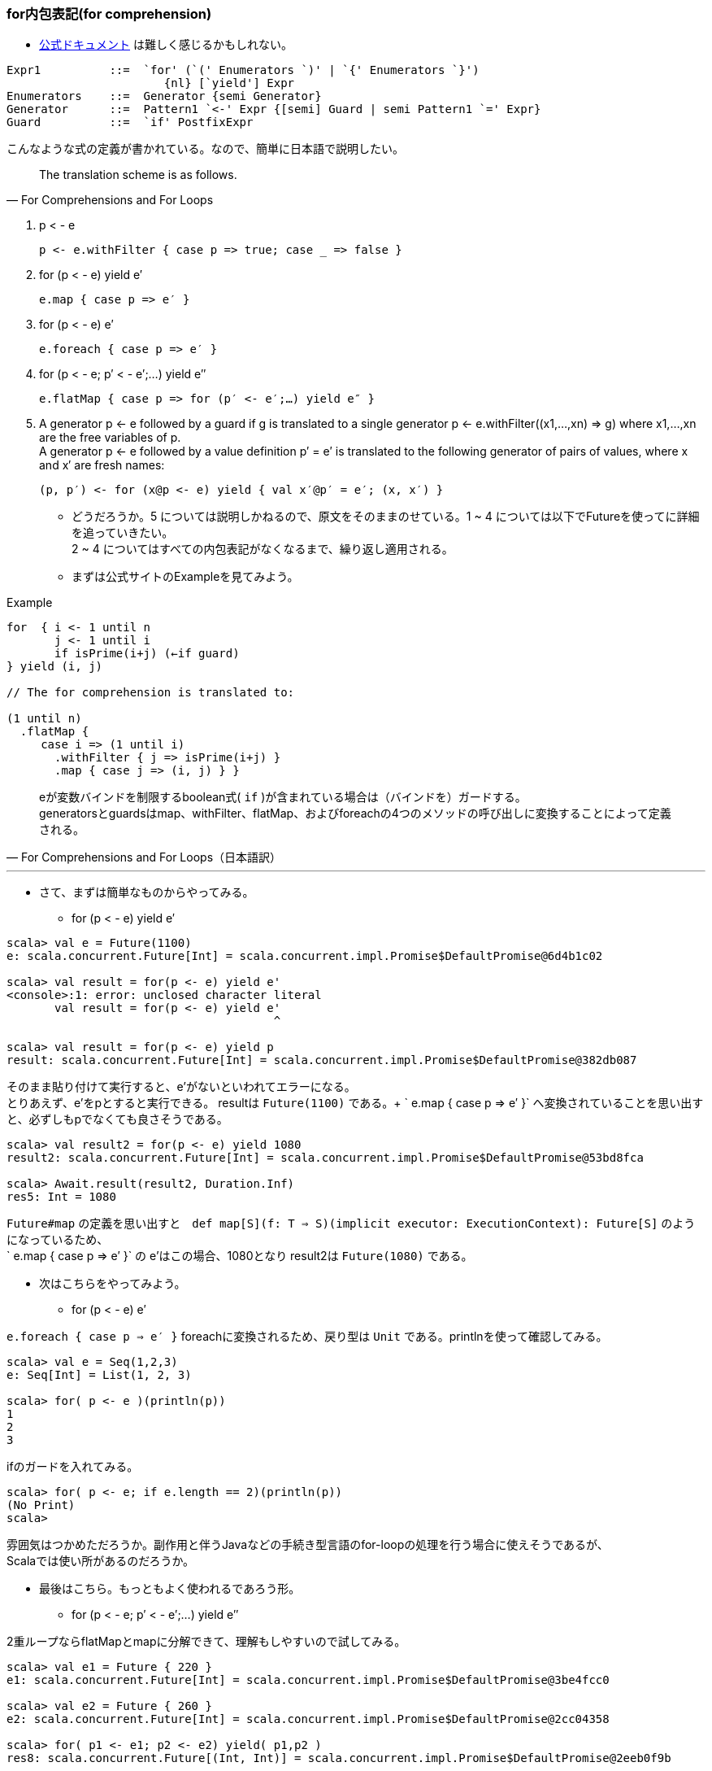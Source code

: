 === for内包表記(for comprehension)
- http://www.scala-lang.org/files/archive/spec/2.11/06-expressions.html#for-comprehensions-and-for-loops[公式ドキュメント, window="_blank"]
は難しく感じるかもしれない。 +
----
Expr1          ::=  `for' (`(' Enumerators `)' | `{' Enumerators `}')
                       {nl} [`yield'] Expr
Enumerators    ::=  Generator {semi Generator}
Generator      ::=  Pattern1 `<-' Expr {[semi] Guard | semi Pattern1 `=' Expr}
Guard          ::=  `if' PostfixExpr
----
こんなような式の定義が書かれている。なので、簡単に日本語で説明したい。

[quote, For Comprehensions and For Loops]
The translation scheme is as follows.

. p < - e

    p <- e.withFilter { case p => true; case _ => false }

. for (p < - e) yield e′

    e.map { case p => e′ }

. for (p < - e) e′

    e.foreach { case p => e′ }

. for (p < - e; p′ < - e′;…) yield e″

    e.flatMap { case p => for (p′ <- e′;…) yield e″ }

. A generator p <- e followed by a guard if g is translated to a single generator p <- e.withFilter((x1,…,xn) => g) where x1,…,xn are the free variables of p. +
A generator p <- e followed by a value definition p′ = e′ is translated to the following generator of pairs of values, where x and x′ are fresh names:

    (p, p′) <- for (x@p <- e) yield { val x′@p′ = e′; (x, x′) }

- どうだろうか。5 については説明しかねるので、原文をそのままのせている。1 ~ 4 については以下でFutureを使ってに詳細を追っていきたい。 +
2 ~ 4 についてはすべての内包表記がなくなるまで、繰り返し適用される。
- まずは公式サイトのExampleを見てみよう。

.Example
[source, scala]
----
for  { i <- 1 until n
       j <- 1 until i
       if isPrime(i+j) (←if guard)
} yield (i, j)

// The for comprehension is translated to:

(1 until n)
  .flatMap {
     case i => (1 until i)
       .withFilter { j => isPrime(i+j) }
       .map { case j => (i, j) } }
----
[quote, For Comprehensions and For Loops（日本語訳）]
eが変数バインドを制限するboolean式( `if` )が含まれている場合は（バインドを）ガードする。 +
generatorsとguardsはmap、withFilter、flatMap、およびforeachの4つのメソッドの呼び出しに変換することによって定義される。 +

'''

- さて、まずは簡単なものからやってみる。
[square]
* for (p < - e) yield e′

[source, scala, linenums]
----
scala> val e = Future(1100)
e: scala.concurrent.Future[Int] = scala.concurrent.impl.Promise$DefaultPromise@6d4b1c02

scala> val result = for(p <- e) yield e'
<console>:1: error: unclosed character literal
       val result = for(p <- e) yield e'
                                       ^

scala> val result = for(p <- e) yield p
result: scala.concurrent.Future[Int] = scala.concurrent.impl.Promise$DefaultPromise@382db087
----
そのまま貼り付けて実行すると、e'がないといわれてエラーになる。 +
とりあえず、e'をpとすると実行できる。 resultは `Future(1100)` である。+
` e.map { case p => e′ }` へ変換されていることを思い出すと、必ずしもpでなくても良さそうである。

----
scala> val result2 = for(p <- e) yield 1080
result2: scala.concurrent.Future[Int] = scala.concurrent.impl.Promise$DefaultPromise@53bd8fca

scala> Await.result(result2, Duration.Inf)
res5: Int = 1080
----
`Future#map` の定義を思い出すと　`def map[S](f: T => S)(implicit executor: ExecutionContext): Future[S]` のようになっているため、 +
` e.map { case p => e′ }` の e'はこの場合、1080となり result2は `Future(1080)` である。

- 次はこちらをやってみよう。
[square]
* for (p < - e) e′ +

`e.foreach { case p => e′ }` foreachに変換されるため、戻り型は `Unit` である。printlnを使って確認してみる。

----
scala> val e = Seq(1,2,3)
e: Seq[Int] = List(1, 2, 3)

scala> for( p <- e )(println(p))
1
2
3
----
ifのガードを入れてみる。
----
scala> for( p <- e; if e.length == 2)(println(p))
(No Print)
scala>
----
雰囲気はつかめただろうか。副作用と伴うJavaなどの手続き型言語のfor-loopの処理を行う場合に使えそうであるが、 +
Scalaでは使い所があるのだろうか。

- 最後はこちら。もっともよく使われるであろう形。
* for (p < - e; p′ < - e′;…) yield e″ +

2重ループならflatMapとmapに分解できて、理解もしやすいので試してみる。

----
scala> val e1 = Future { 220 }
e1: scala.concurrent.Future[Int] = scala.concurrent.impl.Promise$DefaultPromise@3be4fcc0

scala> val e2 = Future { 260 }
e2: scala.concurrent.Future[Int] = scala.concurrent.impl.Promise$DefaultPromise@2cc04358

scala> for( p1 <- e1; p2 <- e2) yield( p1,p2 )
res8: scala.concurrent.Future[(Int, Int)] = scala.concurrent.impl.Promise$DefaultPromise@2eeb0f9b

// 公式サイトのとおり、変換する。（ひたむきに）
scala> e1.flatMap{ case p1 => for(p2 <- e2) yield( p1,p2 ) }
res9: scala.concurrent.Future[(Int, Int)] = scala.concurrent.impl.Promise$DefaultPromise@2cd4e16a
// （ひたむきに）
scala> e1.flatMap{ case p1 => e2.map( p2 => ( p1, p2 ) ) }
res10: scala.concurrent.Future[(Int, Int)] = scala.concurrent.impl.Promise$DefaultPromise@413d1baf

----
どうも、変換できているようだ。ともに `Future(220,260)` である。 +
これでは簡単すぎるので、もう少し手をいれたい。ifでガードしてみる。

----
scala> for( p1 <- e1; if p1 == 230; p2 <- e2 ) yield(p1, p2)
res11: scala.concurrent.Future[(Int, Int)] = scala.concurrent.impl.Promise$DefaultPromise@79be91eb

scala> val result2 = for( p1 <- e1; if p1 == 230; p2 <- e2 ) yield(p1, p2)
result2: scala.concurrent.Future[(Int, Int)] = scala.concurrent.impl.Promise$DefaultPromise@2ab9e43e

scala> Await.result(result2, Duration.Inf)
java.util.NoSuchElementException: Future.filter predicate is not satisfied
  at scala.concurrent.Future$$anonfun$filter$1.apply(Future.scala:278)
  at scala.util.Success$$anonfun$map$1.apply(Try.scala:236)
  at scala.util.Try$.apply(Try.scala:191)
  at scala.util.Success.map(Try.scala:236)
  at scala.concurrent.Future$$anonfun$map$1.apply(Future.scala:235)
  at scala.concurrent.Future$$anonfun$map$1.apply(Future.scala:235)
  at scala.concurrent.impl.CallbackRunnable.run(Promise.scala:32)
  at scala.concurrent.impl.ExecutionContextImpl$AdaptedForkJoinTask.exec(ExecutionContextImpl.scala:121)
  at scala.concurrent.forkjoin.ForkJoinTask.doExec(ForkJoinTask.java:260)
  at scala.concurrent.forkjoin.ForkJoinPool$WorkQueue.runTask(ForkJoinPool.java:1339)
  at scala.concurrent.forkjoin.ForkJoinPool.runWorker(ForkJoinPool.java:1979)
  at scala.concurrent.forkjoin.ForkJoinWorkerThread.run(ForkJoinWorkerThread.java:107)
----
ifでguardして、p2 < - e2が実行されていないのか、Await.resultで結果を取得しようとすると `NoSuchElementException` が発生する。 +

----
scala> val result2 = for( p1 <- e1; if p1 == 220; p2 <- e2 ) yield(p1,p2)
result2: scala.concurrent.Future[(Int, Int)] = scala.concurrent.impl.Promise$DefaultPromise@2d593b56

scala> Await.result(result2, Duration.Inf)
res14: (Int, Int) = (220,260)
----
ifのguardがtrueの場合、例外は発生しない。 +
さきほどのスタックトレースをみると、以下のとおりなので もう一度 `Future` のソースコードに戻る。 +
----
java.util.NoSuchElementException: Future.filter predicate is not satisfied
  at scala.concurrent.Future$$anonfun$filter$1.apply(Future.scala:278)
----

.Future.scala:278
[source, scala]
----
/** Creates a new future by filtering the value of the current future with a predicate.
 *
 *  If the current future contains a value which satisfies the predicate, the new future will also hold that value.
 *  Otherwise, the resulting future will fail with a `NoSuchElementException`.
 *
 *  If the current future fails, then the resulting future also fails.
 *
 *  Example:
 *  {{{
 *  val f = future { 5 }
 *  val g = f filter { _ % 2 == 1 }
 *  val h = f filter { _ % 2 == 0 }
 *  Await.result(g, Duration.Zero) // evaluates to 5
 *  Await.result(h, Duration.Zero) // throw a NoSuchElementException
 *  }}}
 */
def filter(pred: T => Boolean)(implicit executor: ExecutionContext): Future[T] =
  map {
    r => if (pred(r)) r else throw new NoSuchElementException("Future.filter predicate is not satisfied") // 278行目
  }
----
さきほどのif guardではFuture#filterが呼び出されており、`NoSuchElementException` が `throw` されていることがスタックトレースから読み取れる。

- ifのguardがどのメソッドを呼び出すかは、タイプ（型）の実装による。footnote:[公式サイトを参照のこと。]

=== Akka Actor

****
Scalaで非同期処理を行う際にFutureとともに利用されることの多い、Akka Actorライブラリについて以下の観点で簡単にまとめる。 +
1. actorとは何か +
2. Java並行計算ライブラリの問題点 +
3. Akka Actorの構成 +
4. tellとask +
****
詳細については http://akka.io/docs/[Akka Documentation, window="_blank"]を参照してほしい。

. actorとは何か +
actorの語源は並行計算の数学モデルである https://ja.wikipedia.org/wiki/%E3%82%A2%E3%82%AF%E3%82%BF%E3%83%BC%E3%83%A2%E3%83%87%E3%83%AB[アクターモデル, window="_blank"]
の汎用的基本要素の概念であるアクターである。 +
アクターモデルの基本は「全てのものはアクターである」という哲学である。 +
アクターシステムとしてモデル化可能な最も理解しやすい例が電子メールであり、アカウントをアクター、メールアドレスをアクターのアドレスとする。 +
(以上、wikipediaより抜粋) +

. 既存の並行計算ライブラリの問題点と違い +
- 従来のJava言語で考えてみると、スレッドセーフな実装の際に `synchronized` や `volatile` などを使うが、
`synchronized` はオブジェクトをロックするため、排他制御が必要なる。 ロックするスコープについては細心の注意が必要である。
`volatile`　は共有メモリと作業コピーの間で同期処理を行うが、言語仕様レベルのメモリーモデルの正確な理解が必要で、
実装の難易度が非常に高くデバックは困難である。
ただし最近では `ForkJoinPool(1.7)` や `CompletableFuture(1.8)` など非同期処理やサブタスクを扱える機能が提供されている。

- 比較してアクターシステムにおける特徴を以下にまとめる。
** 個々のアクターは独立しており、メモリや状態を共有することがない。 +
** アクターモデルはキューイング機構（一度に一つのメッセージだけを処理する）を採用することにより、ロックを排除している。 +
** メッセージは常に値のコピーであるため、参照渡しによる可変状態の共有を防ぎ、2つのクライアントが同じ変数に同時にアクセスする可能性もなくなる。 +
** アクターベースのシステムではメソッドを外部に公開することが（必要が）ないため、完全にカプセル化されている。 +

. Akka Actorの構成footnote:[http://doc.akka.io/docs/akka/2.4.0/general/addressing.html] +
Akka Actorのソースコードを見ながら、Actorを構成している要素を整理していく。

.akka.actor.Actor.context
[source, scala]
----
/**
 * Stores the context for this actor, including self, and sender.
 * It is implicit to support operations such as `forward`.
 *
 * WARNING: Only valid within the Actor itself, so do not close over it and
 * publish it to other threads!
 *
 * [[akka.actor.ActorContext]] is the Scala API. `getContext` returns a
 * [[akka.actor.UntypedActorContext]], which is the Java API of the actor
 * context.
 */
implicit val context: ActorContext = {
  val contextStack = ActorCell.contextStack.get
  if ((contextStack.isEmpty) || (contextStack.head eq null))
    throw ActorInitializationException(
      s"You cannot create an instance of [${getClass.getName}] explicitly using the constructor (new). " +
        "You have to use one of the 'actorOf' factory methods to create a new actor. See the documentation.")
  val c = contextStack.head
  ActorCell.contextStack.set(null :: contextStack)
  c
}
----
ActorCell.contextStackは 実際は `java.lang.ThreadLocal` であるが、注目したいのは ActorInitializationExceptionが投げられる可能性があるということと、
context（暗黙変数）がActorCellに依存していることである。

.akka.actor.Actor.self
[source, scala]
----
/**
 * The 'self' field holds the ActorRef for this actor.
 * <p/>
 * Can be used to send messages to itself:
 * <pre>
 * self ! message
 * </pre>
 */
implicit final val self = context.self //MUST BE A VAL, TRUST ME
----
selfは自分自身の参照である。とコメントには記述されている。 +
つまり自分自身は `context.self` なのである。

.akka.actor.ActorContext
[source, scala]
----
/**
 * The actor context - the view of the actor cell from the actor.
 * Exposes contextual information for the actor and the current message.
 *
 * There are several possibilities for creating actors (see [[akka.actor.Props]]
 * for details on `props`):
 *
 * {{{
 * // Java or Scala
 * context.actorOf(props, "name")
 * context.actorOf(props)
 *
 * // Scala
 * context.actorOf(Props[MyActor])
 * context.actorOf(Props(classOf[MyActor], arg1, arg2), "name")
 *
 * // Java
 * getContext().actorOf(Props.create(MyActor.class));
 * getContext().actorOf(Props.create(MyActor.class, arg1, arg2), "name");
 * }}}
 *
 * Where no name is given explicitly, one will be automatically generated.
 */
trait ActorContext extends ActorRefFactory {

  def self: ActorRef

  /**
   * Retrieve the Props which were used to create this actor.
   */
  def props: Props

  ...
----
コメントにある actorOfメソッドは `ActorRefFactory` で定義されているActor生成メソッドである。 +
Actorに戻ろう。 +

.akka.actor.Actor#sender()
[source, scala]
----
/**
 * The reference sender Actor of the last received message.
 * Is defined if the message was sent from another Actor,
 * else `deadLetters` in [[akka.actor.ActorSystem]].
 *
 * WARNING: Only valid within the Actor itself, so do not close over it and
 * publish it to other threads!
 */
final def sender(): ActorRef = context.sender()
----
sender()は最後に自身が受け取ったメッセージの送信元のActorの参照を保持している。 +

.akka.actor.Actor#receive
[source, scala]
----
/**
 * This defines the initial actor behavior, it must return a partial function
 * with the actor logic.
 */
//#receive
def receive: Actor.Receive
//#receive
----
Actorの振る舞いを実装する唯一のメソッドで、戻り型が `Actor.Receive` となっている。 +
`Actor.Receive` はコンパニオンブジェクトに以下のように定義されている。

[source, scala]
----
type Receive = PartialFunction[Any, Unit]
----

ここまで見てきてActorが以下のような構成に成っているのがわかった。（ソースコードの全文は読者自身で確かめて欲しい。） +

`Actor` は `ActorCell` から生成される `ActorContext(.context)` を保持しており .contextには自身への参照、送信元の参照、
親子関係（parent, children, system)といった情報が設定されている。また、.contextは `ActorRefFactory` を継承しており
ライフサイクルに関わる `actorOf` や　`stop` メソッドも参照することが可能である。 +
`ActorRefFactory` は　`ActorRefProvider` の参照も保持している。（actorのproviderの種類については別項で説明する。）
ActorのConfigurationについては `akka.actor.ActorSystem.Settings` に書かれているので、詳細を知りたい場合はそちらを確認することになるのだが、
基本的には公式ドキュメントfootnote:[http://doc.akka.io/docs/akka/2.4.0/general/configuration.html]を参照すれば事足りるであろう。

. tellとask +
理論的な話はこのくらいにして、具体的にAkka Actorを使うために知るべきことにフォーカスを当てていきたい。 +

[square]
- tellはメッセージを送信するメソッドである。 +

.ActorRef.scala
[source, scala]
----
abstract class ActorRef extends java.lang.Comparable[ActorRef] with Serializable {

/**
 * Sends the specified message to the sender, i.e. fire-and-forget
 * semantics, including the sender reference if possible.
 *
 * Pass [[akka.actor.ActorRef$.noSender]] or `null` as sender if there is nobody to reply to
 */
final def tell(msg: Any, sender: ActorRef): Unit = this.!(msg)(sender)
----
tellの内部実装は `!` の呼び出しに変換されている。

.ScalaActorRef
[source, scala]
----
trait ScalaActorRef { ref: ActorRef ⇒

  /**
   * Sends a one-way asynchronous message. E.g. fire-and-forget semantics.
   * <p/>
   *
   * If invoked from within an actor then the actor reference is implicitly passed on as the implicit sender argument.
   * <p/>
   *
   * This actor sender reference is then available in the receiving actor in the sender() member variable,
   * if invoked from within an Actor. If not then no sender is available.
   * <pre>
   *   actor ! message
   * </pre>
   * <p/>
   */
  def !(message: Any)(implicit sender: ActorRef = Actor.noSender): Unit

}
----
`!` ImplicitConversions(暗黙の型変換)を利用して呼び出されている。

[source ,scala]
----
package akka

import language.implicitConversions

package object actor {
  implicit def actorRef2Scala(ref: ActorRef): ScalaActorRef = ref.asInstanceOf[ScalaActorRef]
  implicit def scala2ActorRef(ref: ScalaActorRef): ActorRef = ref.asInstanceOf[ActorRef]
}
----
まわりくどくなったが、ようやくtellの実体が見えてきた。 `ScalaActorRef` のソースコードのコメントにもあるように、 +
actorに対してメッセージを送信する(tell)には以下のように記述する。 `fire-and-forget` は軍事用語で打ちっぱなしを意味する。
戻り型が `Unit` である。

.tellの書き方
----
actor ! message
(actor.tell(message, Actor.noSender) と同じ)
----

[quote]
tellは一方向の非同期メッセージを（送信先 actorへ）送信する。

ここで注意点がいくつかあるので、見ておこう。footnote:[http://www.ibm.com/developerworks/jp/java/library/j-jvmc5/index.html#guarantees] +

IMPORTANT: AkkaActorのロケーション透過性 +
actorが同じJVM内にあるのか、遠隔地の(Remote)JVM内にあるのかで実際の処理における特性は違ってくる。

IMPORTANT: Akka はメッセージが配信されることを保証しない。

IMPORTANT: Akka が保証するのは、メッセージが配信されるのは最大でも 1 回であること、そしてあるアクター・インスタンスから
別のアクター・インスタンスに送信されるメッセージは順序通りに受信されることである。
後者の保証は、特定のアクター・ペアにだけ適用されるものであり、結合的な保証ではない。

[square]
- askはtellと同様にメッセージを送信するパターンの一つである。 +
tellの戻り型は `Unit` であったが、 askの場合は `Future[Any]` になる。

.akka.pattern.AskSupport
[source, scala]
----
/**
 * This object contains implementation details of the “ask” pattern.
 */
trait AskSupport {

  /**
   * Import this implicit conversion to gain `?` and `ask` methods on
   * [[akka.actor.ActorRef]], which will defer to the
   * `ask(actorRef, message)(timeout)` method defined here.
   *
   * {{{
   * import akka.pattern.ask
   *
   * val future = actor ? message             // => ask(actor, message)
   * val future = actor ask message           // => ask(actor, message)
   * val future = actor.ask(message)(timeout) // => ask(actor, message)(timeout)
   * }}}
   *
   * All of the above use an implicit [[akka.util.Timeout]].
   */
  implicit def ask(actorRef: ActorRef): AskableActorRef = new AskableActorRef(actorRef)

  /**
   * Sends a message asynchronously and returns a [[scala.concurrent.Future]]
   * holding the eventual reply message; this means that the target actor
   * needs to send the result to the `sender` reference provided. The Future
   * will be completed with an [[akka.pattern.AskTimeoutException]] after the
   * given timeout has expired; this is independent from any timeout applied
   * while awaiting a result for this future (i.e. in
   * `Await.result(..., timeout)`).
   *
   * <b>Warning:</b>
   * When using future callbacks, inside actors you need to carefully avoid closing over
   * the containing actor’s object, i.e. do not call methods or access mutable state
   * on the enclosing actor from within the callback. This would break the actor
   * encapsulation and may introduce synchronization bugs and race conditions because
   * the callback will be scheduled concurrently to the enclosing actor. Unfortunately
   * there is not yet a way to detect these illegal accesses at compile time.
   *
   * <b>Recommended usage:</b>
   *
   * {{{
   *   val f = ask(worker, request)(timeout)
   *   f.map { response =>
   *     EnrichedMessage(response)
   *   } pipeTo nextActor
   * }}}
   *
   */
  def ask(actorRef: ActorRef, message: Any)(implicit timeout: Timeout): Future[Any] = actorRef ? message

  // ActorSelectionを対象とした同様のシグネチャのメソッドが定義されているが省略
----

.AskableActorRef
[source, scala]
----
/*
 * Implementation class of the “ask” pattern enrichment of ActorRef
 */
final class AskableActorRef(val actorRef: ActorRef) extends AnyVal {

  def ask(message: Any)(implicit timeout: Timeout): Future[Any] = actorRef match {
    case ref: InternalActorRef if ref.isTerminated ⇒
      actorRef ! message
      Future.failed[Any](new AskTimeoutException(s"Recipient[$actorRef] had already been terminated."))
    case ref: InternalActorRef ⇒
      if (timeout.duration.length <= 0)
        Future.failed[Any](new IllegalArgumentException(s"Timeout length must not be negative, question not sent to [$actorRef]"))
      else {
        val a = PromiseActorRef(ref.provider, timeout, targetName = actorRef.toString)
        actorRef.tell(message, a)
        a.result.future
      }
    case _ ⇒ Future.failed[Any](new IllegalArgumentException(s"Unsupported recipient ActorRef type, question not sent to [$actorRef]"))
  }

  def ?(message: Any)(implicit timeout: Timeout): Future[Any] = ask(message)(timeout)
}
----

`AskSupport` ソースコードの例を見ると `import akka.pattern.ask` となっており、askは `new AskableActorRef(actorRef)` である。 +
`?` 呼び出しは 新しく `PromiseActorRef` が作成されることに注意したい。 +

.askの書き方
----
import akka.pattern.ask
val future = actor ? message
(ask(actor, message) と同じ)
----
`akka.util.Timeout` が暗黙の引数として指定されていることに注意したい。

[quote]
askはメッセージを非同期送信するパターンであり、Future[Any]を返却する。

IMPORTANT: ask を使用する手法には、いくつかの制約事項がある。 +
特に、アクターの状態が公開されるのを避けるには (アクターの状態が公開されると、スレッド化の問題が生じる可能性がある)、
future の処理完了時に実行されるコードでは、アクターの可変の状態を使用しないようにしなければなりません。
実用的な観点では、アクター間で送信されるメッセージには、tell パターンを使用するほうが通常は簡単である。footnote:[http://www.ibm.com/developerworks/jp/java/library/j-jvmc5/index.html#N10282] +

'''
